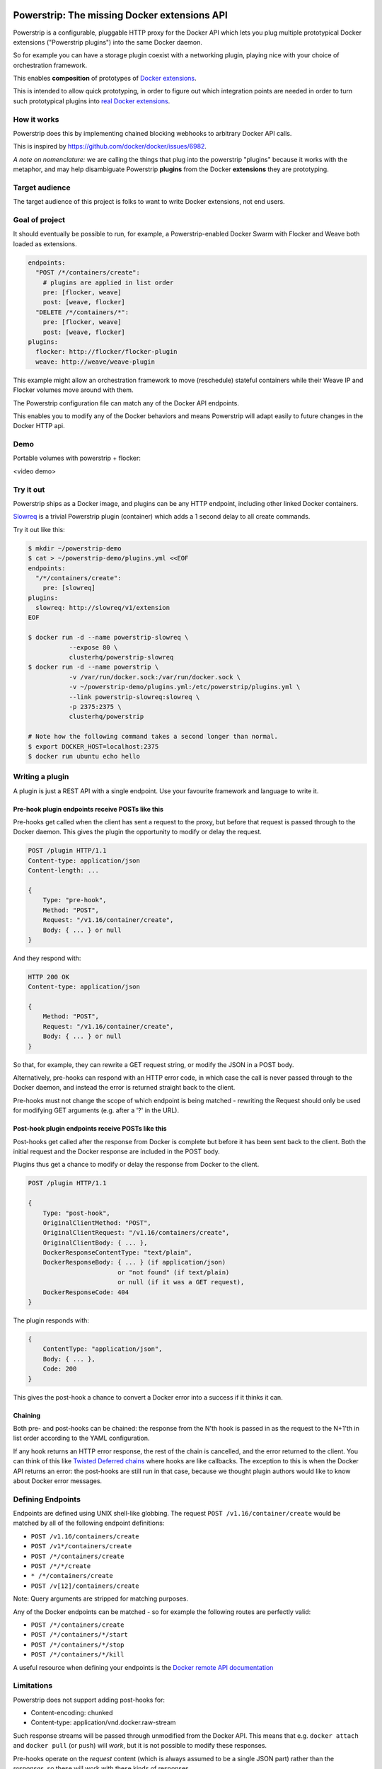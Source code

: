 Powerstrip: The missing Docker extensions API
=============================================

.. image:: powerstrip.jpg

Powerstrip is a configurable, pluggable HTTP proxy for the Docker API which lets you plug multiple prototypical Docker extensions ("Powerstrip plugins") into the same Docker daemon.

So for example you can have a storage plugin coexist with a networking plugin, playing nice with your choice of orchestration framework.

This enables **composition** of prototypes of `Docker extensions <https://clusterhq.com/blog/docker-extensions/>`_.

This is intended to allow quick prototyping, in order to figure out which integration points are needed in order to turn such prototypical plugins into `real Docker extensions <https://github.com/docker/docker/issues/9983>`_.

How it works
------------

Powerstrip does this by implementing chained blocking webhooks to arbitrary Docker API calls.

This is inspired by https://github.com/docker/docker/issues/6982.

*A note on nomenclature:* we are calling the things that plug into the powerstrip "plugins" because it works with the metaphor, and may help disambiguate Powerstrip **plugins** from the Docker **extensions** they are prototyping.


Target audience
---------------

The target audience of this project is folks to want to write Docker extensions, not end users.


Goal of project
---------------

It should eventually be possible to run, for example, a Powerstrip-enabled Docker Swarm with Flocker and Weave both loaded as extensions.

.. code:: yaml

    endpoints:
      "POST /*/containers/create":
        # plugins are applied in list order
        pre: [flocker, weave]
        post: [weave, flocker]
      "DELETE /*/containers/*":
        pre: [flocker, weave]
        post: [weave, flocker]
    plugins:
      flocker: http://flocker/flocker-plugin
      weave: http://weave/weave-plugin

This example might allow an orchestration framework to move (reschedule) stateful containers while their Weave IP and Flocker volumes move around with them.

The Powerstrip configuration file can match any of the Docker API endpoints.

This enables you to modify any of the Docker behaviors and means Powerstrip will adapt easily to future changes in the Docker HTTP api.

Demo
----
Portable volumes with powerstrip + flocker:

<video demo>


Try it out
----------

Powerstrip ships as a Docker image, and plugins can be any HTTP endpoint, including other linked Docker containers.

`Slowreq <https://github.com/clusterhq/powerstrip-slowreq>`_ is a trivial Powerstrip plugin (container) which adds a 1 second delay to all create commands.

Try it out like this:

.. code:: sh

    $ mkdir ~/powerstrip-demo
    $ cat > ~/powerstrip-demo/plugins.yml <<EOF
    endpoints:
      "/*/containers/create":
        pre: [slowreq]
    plugins:
      slowreq: http://slowreq/v1/extension
    EOF

    $ docker run -d --name powerstrip-slowreq \
               --expose 80 \
               clusterhq/powerstrip-slowreq
    $ docker run -d --name powerstrip \
               -v /var/run/docker.sock:/var/run/docker.sock \
               -v ~/powerstrip-demo/plugins.yml:/etc/powerstrip/plugins.yml \
               --link powerstrip-slowreq:slowreq \
               -p 2375:2375 \
               clusterhq/powerstrip

    # Note how the following command takes a second longer than normal.
    $ export DOCKER_HOST=localhost:2375
    $ docker run ubuntu echo hello


Writing a plugin
----------------

A plugin is just a REST API with a single endpoint.
Use your favourite framework and language to write it.


Pre-hook plugin endpoints receive POSTs like this
~~~~~~~~~~~~~~~~~~~~~~~~~~~~~~~~~~~~~~~~~~~~~~~~~

Pre-hooks get called when the client has sent a request to the proxy, but before that request is passed through to the Docker daemon.
This gives the plugin the opportunity to modify or delay the request.

.. code:: http

    POST /plugin HTTP/1.1
    Content-type: application/json
    Content-length: ...

    {
        Type: "pre-hook",
        Method: "POST",
        Request: "/v1.16/container/create",
        Body: { ... } or null
    }

And they respond with:

.. code:: http

    HTTP 200 OK
    Content-type: application/json

    {
        Method: "POST",
        Request: "/v1.16/container/create",
        Body: { ... } or null
    }

So that, for example, they can rewrite a GET request string, or modify the JSON in a POST body.

Alternatively, pre-hooks can respond with an HTTP error code, in which case the call is never passed through to the Docker daemon, and instead the error is returned straight back to the client.

Pre-hooks must not change the scope of which endpoint is being matched - rewriting the Request should only be used for modifying GET arguments (e.g. after a '?' in the URL).


Post-hook plugin endpoints receive POSTs like this
~~~~~~~~~~~~~~~~~~~~~~~~~~~~~~~~~~~~~~~~~~~~~~~~~~

Post-hooks get called after the response from Docker is complete but before it has been sent back to the client.
Both the initial request and the Docker response are included in the POST body.

Plugins thus get a chance to modify or delay the response from Docker to the client.

.. code::

    POST /plugin HTTP/1.1

    {
        Type: "post-hook",
        OriginalClientMethod: "POST",
        OriginalClientRequest: "/v1.16/containers/create",
        OriginalClientBody: { ... },
        DockerResponseContentType: "text/plain",
        DockerResponseBody: { ... } (if application/json)
                            or "not found" (if text/plain)
                            or null (if it was a GET request),
        DockerResponseCode: 404
    }

The plugin responds with:

.. code::

    {
        ContentType: "application/json",
        Body: { ... },
        Code: 200
    }

This gives the post-hook a chance to convert a Docker error into a success if it thinks it can.


Chaining
~~~~~~~~

Both pre- and post-hooks can be chained: the response from the N'th hook is passed in as the request to the N+1'th in list order according to the YAML configuration.

If any hook returns an HTTP error response, the rest of the chain is cancelled, and the error returned to the client.
You can think of this like `Twisted Deferred chains <http://twistedmatrix.com/documents/13.0.0/core/howto/defer.html#auto3>`_ where hooks are like callbacks. The exception to this is when the Docker API returns an error: the post-hooks are still run in that case, because we thought plugin authors would like to know about Docker error messages.


Defining Endpoints
------------------

Endpoints are defined using UNIX shell-like globbing.
The request ``POST /v1.16/container/create`` would be matched by all of the following endpoint definitions:

* ``POST /v1.16/containers/create``
* ``POST /v1*/containers/create``
* ``POST /*/containers/create``
* ``POST /*/*/create``
* ``* /*/containers/create``
* ``POST /v[12]/containers/create``

Note: Query arguments are stripped for matching purposes.

Any of the Docker endpoints can be matched - so for example the following routes are perfectly valid:

* ``POST /*/containers/create``
* ``POST /*/containers/*/start``
* ``POST /*/containers/*/stop``
* ``POST /*/containers/*/kill``

A useful resource when defining your endpoints is the `Docker remote API documentation <https://docs.docker.com/reference/api>`_

Limitations
-----------

Powerstrip does not support adding post-hooks for:

* Content-encoding: chunked
* Content-type: application/vnd.docker.raw-stream

Such response streams will be passed through unmodified from the Docker API.
This means that e.g. ``docker attach`` and ``docker pull`` (or ``push``) will *work*, but it is not possible to modify these responses.

Pre-hooks operate on the *request* content (which is always assumed to be a single JSON part) rather than the *responses*, so these will work with these kinds of responses.


Recommended deployment
----------------------

For now, Powerstrip does not support TLS, but given that it should only be used for prototyping in local development environments, that's OK.

It's recommended that plugins run in containers that are linked (with Docker links) to the proxy container.
Plugins should listen on port 80.

Then you can just specify the URL using e.g. http://plugin/, assuming "plugin" is the link alias.
(See example under "Try it out").


Contributing
------------

We plan to do CI with from https://drone.io/ for unit tests.
Integration tests will exist but only get run manually for now.


Possible fates for a request
----------------------------

There are a few different paths that an HTTP request can take.

Here are some of them:

* Client req => Plugin pre-hook returns OK => Docker => Plugin post-hook => Client response
* Client req => Plugin pre-hook returns error code => error response to client (don't pass through request to Docker)
* Client req => Plugin pre-hook => Docker => Error response from Docker to plugin post-hook => Pass through error response to client
* Client req => Plugin pre-hook => Docker => Plugin post-hook => error response to client


Pseudocode
----------

.. code:: python

    def postToPlugin(uri, jsonRequest):
        """
        returns a Deferred which fires with either:
            * the responsecode and responsebody returned by the plugin.
            * a Failure object if the plugin was (a) unreachable or (b) returned an HTTP error code (possibly because it wanted to prevent the request being passed through to the Docker API).
        """

    def sendErrorToClient():
        pass

    preHooks = [flocker, weave]
    preHooks = [weave, flocker]
    def receive_req_from_client(method, request, body):
        d = defer.succeed(None)
        for plugin in preHooks:
            # TODO probably actually implement this as a PreHookResponse object.
            d.addCallback(postToPlugin, plugin.uri, dict(
                Type="pre-hook",
                Method=method,
                Request=request,
                Body=body))
        d.addCallback(passthruToDocker, ...)
        d.addErrback(sendErrorToClient)
        def dockerErrorHandler(reason):
            # post-hooks get to learn about errors from docker, these do not bail out the pipeline
            return DockerErrorResponse(...)
        d.addErrback(dockerErrorHandler)
        for plugin in postHooks:
            # TODO probably actually implement this as a PostHookResponse object.
            d.addCallback(postToPlugin, plugin.uri, dict(
                Type="post-hook",
                OriginalClientMethod=method,
                OriginalClientRequest=request,
                OriginalClientBody=body,
                DockerResponseContentType=...,
                DockerResponseBody=...,
                DockerResponseCode=...))
        d.addErrback(sendErrorToClient)
        return d


Possible improvements
=====================

* A Continue response argument could be added to allow chain cancellation with a non-error response.
* Verbose logging (to stdout) as an optional argument/yaml configuration flag, to help plugin authors debugging plugins.

Plugin Ideas
============

* A post hook for containers => start that will block until the container is fully connected to the weave bridge
* A pre hook for containers => create that will inject ENV variables loaded from `consul <https://github.com/hashicorp/consul>`_ or `etcd <https://github.com/coreos/etcd>`_
* A post hook for containers => {start,stop} that will update `consul <https://github.com/hashicorp/consul>`_ or `etcd <https://github.com/coreos/etcd>`_ with the containers exposed endpoints

License
=======

Copyright 2015 ClusterHQ, Inc.

Licensed under the Apache License, Version 2.0 (the "License"); you may not use this file except in compliance with the License.  You may obtain a copy of the License at

   http://www.apache.org/licenses/LICENSE-2.0

Unless required by applicable law or agreed to in writing, software distributed under the License is distributed on an "AS IS" BASIS, WITHOUT WARRANTIES OR CONDITIONS OF ANY KIND, either express or implied.  See the License for the specific language governing permissions and limitations under the License.
